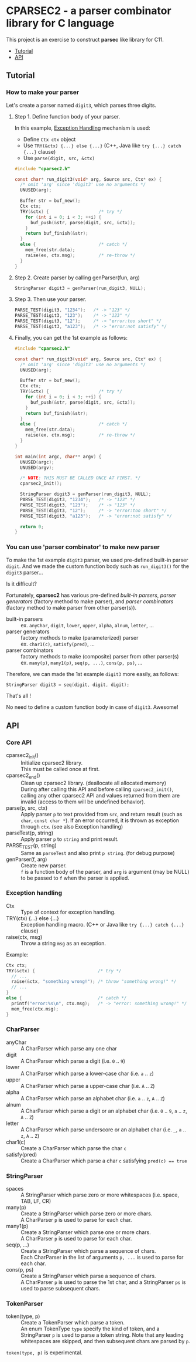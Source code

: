 # -*- coding: utf-8-unix -*-
#+STARTUP: showall indent

* CPARSEC2 - a parser combinator library for C language

This project is an exercise to construct *parsec* like library for C11.

- [[#tutorial][Tutorial]]
- [[#api][API]]

** Tutorial
:PROPERTIES:
:CUSTOM_ID: tutorial
:END:

*** How to make your parser

Let's create a parser named ~digit3~, which parses three digits.

**** Step 1. Define function body of your parser.

In this example, [[#exception_handling][Exception Handling]] mechanism is used:
- Define ~Ctx ctx~ object
- Use ~TRY(&ctx) {...} else {...}~ (C++, Java like ~try {...} catch {...}~ clause)
- Use ~parse(digit, src, &ctx)~

#+begin_src c
  #include "cparsec2.h"

  const char* run_digit3(void* arg, Source src, Ctx* ex) {
    /* omit 'arg' since 'digit3' use no arguments */
    UNUSED(arg);

    Buffer str = buf_new();
    Ctx ctx;
    TRY(&ctx) {                   /* try */
      for (int i = 0; i < 3; ++i) {
        buf_push(&str, parse(digit, src, &ctx));
      }
      return buf_finish(&str);
    }
    else {                        /* catch */
      mem_free(str.data);
      raise(ex, ctx.msg);         /* re-throw */
    }
  }
#+end_src

**** Step 2. Create parser by calling genParser(fun, arg)
#+begin_src c
  StringParser digit3 = genParser(run_digit3, NULL);
#+end_src

**** Step 3. Then use your parser.
#+begin_src c
  PARSE_TEST(digit3, "1234");   /* -> "123" */
  PARSE_TEST(digit3, "123");    /* -> "123" */
  PARSE_TEST(digit3, "12");     /* -> "error:too short" */
  PARSE_TEST(digit3, "a123");   /* -> "error:not satisfy" */
#+end_src

**** Finally, you can get the 1st example as follows:
#+begin_src c
  #include "cparsec2.h"

  const char* run_digit3(void* arg, Source src, Ctx* ex) {
    /* omit 'arg' since 'digit3' use no arguments */
    UNUSED(arg);

    Buffer str = buf_new();
    Ctx ctx;
    TRY(&ctx) {                   /* try */
      for (int i = 0; i < 3; ++i) {
        buf_push(&str, parse(digit, src, &ctx));
      }
      return buf_finish(&str);
    }
    else {                        /* catch */
      mem_free(str.data);
      raise(ex, ctx.msg);         /* re-throw */
    }
  }

  int main(int argc, char** argv) {
    UNUSED(argc);
    UNUSED(argv);

    /* NOTE: THIS MUST BE CALLED ONCE AT FIRST. */
    cparsec2_init();

    StringParser digit3 = genParser(run_digit3, NULL);
    PARSE_TEST(digit3, "1234");   /* -> "123" */
    PARSE_TEST(digit3, "123");    /* -> "123" */
    PARSE_TEST(digit3, "12");     /* -> "error:too short" */
    PARSE_TEST(digit3, "a123");   /* -> "error:not satisfy" */

    return 0;
  }
#+end_src

*** You can use 'parser combinator' to make new parser

To make the 1st example ~digit3~ parser, we used pre-defined built-in parser
~digit~. And we made the custom function body such as ~run_digit3()~ for the
~digit3~ parser...

Is it difficult?

Fortunately, *cparsec2* has various pre-defined /built-in parsers/, /parser
generators/ (factory method to make parser), and /parser combinators/ (factory
method to make parser from other parser(s)).

- built-in parsers      :: 
     ex. ~anyChar~, ~digit~, ~lower~, ~upper~, ~alpha~, ~alnum~, ~letter~, ...
- parser generators     :: 
     factory methods to make (parameterized) parser\\
     ex. ~char1(c)~, ~satisfy(pred)~, ...
- parser combinators    :: 
     factory methods to make (composite) parser from other parser(s)\\
     ex. ~many(p)~, ~many1(p)~, ~seq(p, ...)~, ~cons(p, ps)~, ...

Therefore, we can made the 1st example ~digit3~ more easily, as follows:
#+begin_src c
StringParser digit3 = seq(digit, digit, digit);
#+end_src

That's all !

No need to define a custom function body in case of ~digit3~. Awesome!


** API
:PROPERTIES:
:CUSTOM_ID: api
:END:

*** Core API
- cparsec2_init()       :: 
     Initialize cparsec2 library.\\
     This must be called once at first.
- cparsec2_end()        :: 
     Clean up cparsec2 library. (deallocate all allocated memory)\\
     During after calling this API and before calling ~cparsec2_init()~, calling
     any other cparsec2 API and values returned from them are invalid (access to
     them will be undefined behavior).
- parse(p, src, ctx)    :: 
     Apply parser ~p~ to text provided from ~src~, and return result (such as
     ~char~, ~const char *~). If an error occurred, it is thrown as exception
     through ~ctx~. (see also Exception handling)
- parseTest(p, string)  :: 
     Apply parser ~p~ to ~string~ and print result.
- PARSE_TEST(p, string) :: 
     Same as ~parseTest~ and also print ~p string~. (for debug purpose)
- genParser(f, arg)     :: 
     Create new parser.\\
     ~f~ is a function body of the parser, and ~arg~ is argument (may be NULL)
     to be passed to ~f~ when the parser is applied.

*** Exception handling
:PROPERTIES:
:CUSTOM_ID: exception_handling
:END:

- Ctx                   :: 
     Type of context for exception handling.
- TRY(ctx) {...} else {...} :: 
     Exception handling macro. (C++ or Java like ~try {...} catch {...}~ clause)
- raise(ctx, msg)       :: 
     Throw a string ~msg~ as an exception.

Example:
#+begin_src c
  Ctx ctx;
  TRY(&ctx) {                        /* try */
    // ...
    raise(&ctx, "something wrong!"); /* throw "something wrong!" */
    // ...
  }
  else {                             /* catch */
    printf("error:%s\n", ctx.msg);   /* -> "error: something wrong!" */
    mem_free(ctx.msg);
  }
#+end_src

*** CharParser
- anyChar               :: 
     A CharParser which parse any one char
- digit                 :: 
     A CharParser which parse a digit (i.e. ~0~ .. ~9~)
- lower                 :: 
     A CharParser which parse a lower-case char (i.e. ~a~ .. ~z~)
- upper                 :: 
     A CharParser which parse a upper-case char (i.e. ~A~ .. ~Z~)
- alpha                 :: 
     A CharParser which parse an alphabet char (i.e. ~a~ .. ~z~, ~A~ .. ~Z~)
- alnum                 :: 
     A CharParser which parse a digit or an alphabet char (i.e. ~0~ .. ~9~, ~a~ .. ~z~, ~A~ .. ~Z~)
- letter                :: 
     A CharParser which parse underscore or an alphabet char (i.e. ~_~, ~a~ .. ~z~, ~A~ .. ~Z~)
- char1(c)              :: 
     Create a CharParser which parse the char ~c~
- satisfy(pred)         :: 
     Create a CharParser which parse a char ~c~ satisfying ~pred(c) == true~

*** StringParser
- spaces                :: 
     A StringParser which parse zero or more whitespaces (i.e. space, TAB, LF, CR)
- many(p)               :: 
     Create a StringParser which parse zero or more chars.\\
     A CharParser ~p~ is used to parse for each char.
- many1(p)              :: 
     Create a StringParser which parse one or more chars.\\
     A CharParser ~p~ is used to parse for each char.
- seq(p, ...)           :: 
     Create a StringParser which parse a sequence of chars.\\
     Each CharParser in the list of arguments ~p, ...~ is used to parse for each char.
- cons(p, ps)           :: 
     Create a StringParser which parse a sequence of chars.\\
     A CharParser ~p~ is used to parse the 1st char, and a StringParser ~ps~ is
     used to parse subsequent chars.

*** TokenParser
- token(type, p)        :: 
     Create a TokenParser which parse a token.\\
     An enum TokenType ~type~ specify the kind of token, and a StringParser ~p~
     is used to parse a token string. Note that any leading whitespaces are
     skipped, and then subsequent chars are parsed by ~p~.

#+begin_note
~token(type, p)~ is experimental.
#+end_note
